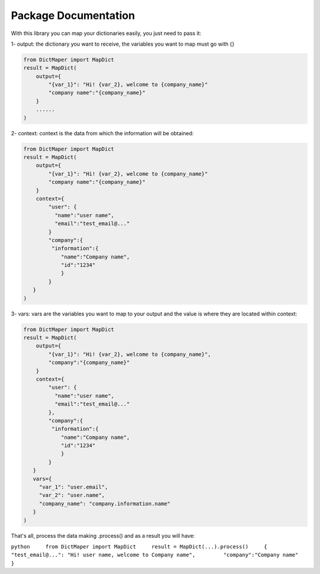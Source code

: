 Package Documentation
=====================

With this library you can map your dictionaries easily, you just need to
pass it:

1- output: the dictionary you want to receive, the variables you want to
map must go with {}

.. code:: python

        from DictMaper import MapDict
        result = MapDict(
            output={
                "{var_1}": "Hi! {var_2}, welcome to {company_name}"
                "company name":"{company_name}"
            }
            ......
        )

2- context: context is the data from which the information will be
obtained:

.. code:: python

        from DictMaper import MapDict
        result = MapDict(
            output={
                "{var_1}": "Hi! {var_2}, welcome to {company_name}"
                "company name":"{company_name}"
            }
            context={
                "user": {
                  "name":"user name",
                  "email":"test_email@..."
                }
                "company":{
                 "information":{
                    "name":"Company name",
                    "id":"1234"
                    }
                }
           }
        )    

3- vars: vars are the variables you want to map to your output and the
value is where they are located within context:

.. code:: python

        from DictMaper import MapDict
        result = MapDict(
            output={
                "{var_1}": "Hi! {var_2}, welcome to {company_name}",
                "company":"{company_name}"
            }
            context={
                "user": {
                  "name":"user name",
                  "email":"test_email@..."
                },
                "company":{
                 "information":{
                    "name":"Company name",
                    "id":"1234"
                    }
                }
           }
           vars={
             "var_1": "user.email",
             "var_2": "user.name",
             "company_name": "company.information.name"
           }
        )

That's all, process the data making .process() and as a result you will
have:

``python     from DictMaper import MapDict     result = MapDict(...).process()     {         "test_email@...": "Hi! user name, welcome to Company name",         "company":"Company name"     }``
